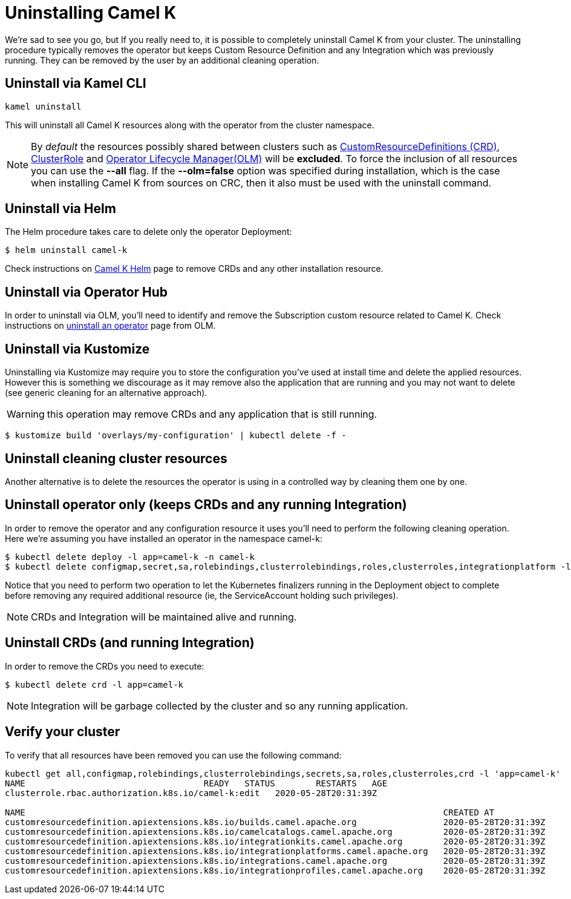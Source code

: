 [[uninstalling]]
= Uninstalling Camel K

We're sad to see you go, but If you really need to, it is possible to completely uninstall Camel K from your cluster. The uninstalling procedure typically removes the operator but keeps Custom Resource Definition and any Integration which was previously running. They can be removed by the user by an additional cleaning operation.

[[cli]]
== Uninstall via Kamel CLI

[source]
----
kamel uninstall
----

This will uninstall all Camel K resources along with the operator from the cluster namespace.

NOTE:  By _default_ the resources possibly shared between clusters such as https://kubernetes.io/docs/concepts/extend-kubernetes/api-extension/custom-resources[CustomResourceDefinitions (CRD)], https://kubernetes.io/docs/reference/access-authn-authz/rbac[ClusterRole] and https://docs.openshift.com/container-platform/4.1/applications/operators/olm-understanding-olm.html[Operator Lifecycle Manager(OLM)] will be  **excluded**. To force the inclusion of all resources you can use the **--all** flag. If the **--olm=false** option was specified during installation, which is the case when installing Camel K from sources on CRC, then it also must be used with the uninstall command.

[[helms]]
== Uninstall via Helm

The Helm procedure takes care to delete only the operator Deployment:

```
$ helm uninstall camel-k
```

Check instructions on https://hub.helm.sh/charts/camel-k/camel-k[Camel K Helm] page to remove CRDs and any other installation resource.

[[operatorhub]]
== Uninstall via Operator Hub

In order to uninstall via OLM, you'll need to identify and remove the Subscription custom resource related to Camel K. Check instructions on https://olm.operatorframework.io/docs/tasks/uninstall-operator/[uninstall an operator] page from OLM.

[[kustomize]]
== Uninstall via Kustomize

Uninstalling via Kustomize may require you to store the configuration you've used at install time and delete the applied resources. However this is something we discourage as it may remove also the application that are running and you may not want to delete (see generic cleaning for an alternative approach).

WARNING: this operation may remove CRDs and any application that is still running.

```
$ kustomize build 'overlays/my-configuration' | kubectl delete -f -
```

[[generic]]
== Uninstall cleaning cluster resources

Another alternative is to delete the resources the operator is using in a controlled way by cleaning them one by one.

== Uninstall operator only (keeps CRDs and any running Integration)

In order to remove the operator and any configuration resource it uses you'll need to perform the following cleaning operation. Here we're assuming you have installed an operator in the namespace camel-k:

```
$ kubectl delete deploy -l app=camel-k -n camel-k
$ kubectl delete configmap,secret,sa,rolebindings,clusterrolebindings,roles,clusterroles,integrationplatform -l app=camel-k -n camel-k
```

Notice that you need to perform two operation to let the Kubernetes finalizers running in the Deployment object to complete before removing any required additional resource (ie, the ServiceAccount holding such privileges).

NOTE: CRDs and Integration will be maintained alive and running.

== Uninstall CRDs (and running Integration)

In order to remove the CRDs you need to execute:

```
$ kubectl delete crd -l app=camel-k
```

NOTE: Integration will be garbage collected by the cluster and so any running application.

[[verify]]
== Verify your cluster

To verify that all resources have been removed you can use the following command:

[source]
----
kubectl get all,configmap,rolebindings,clusterrolebindings,secrets,sa,roles,clusterroles,crd -l 'app=camel-k'
NAME                                   READY   STATUS        RESTARTS   AGE
clusterrole.rbac.authorization.k8s.io/camel-k:edit   2020-05-28T20:31:39Z

NAME                                                                                  CREATED AT
customresourcedefinition.apiextensions.k8s.io/builds.camel.apache.org                 2020-05-28T20:31:39Z
customresourcedefinition.apiextensions.k8s.io/camelcatalogs.camel.apache.org          2020-05-28T20:31:39Z
customresourcedefinition.apiextensions.k8s.io/integrationkits.camel.apache.org        2020-05-28T20:31:39Z
customresourcedefinition.apiextensions.k8s.io/integrationplatforms.camel.apache.org   2020-05-28T20:31:39Z
customresourcedefinition.apiextensions.k8s.io/integrations.camel.apache.org           2020-05-28T20:31:39Z
customresourcedefinition.apiextensions.k8s.io/integrationprofiles.camel.apache.org    2020-05-28T20:31:39Z
----
